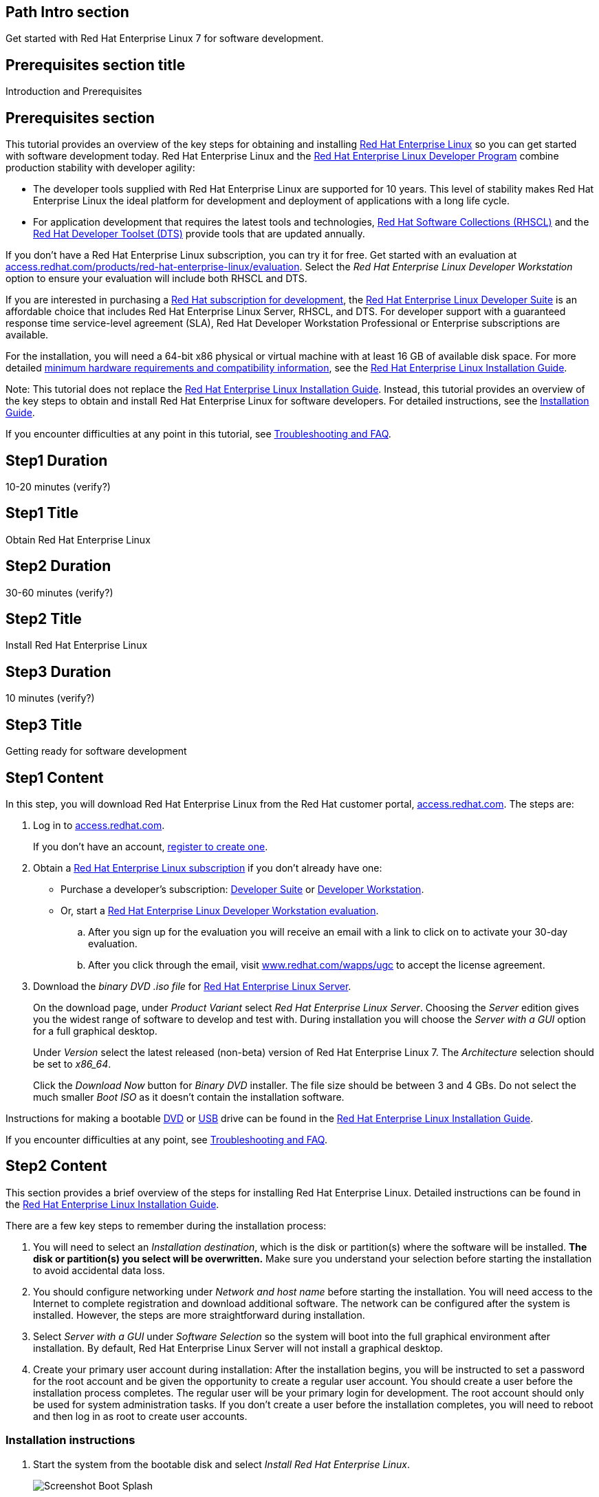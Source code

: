:awestruct-layout: product-get-started
:awestruct-interpolate: true

## Path Intro section
Get started with Red Hat Enterprise Linux 7 for software development.

## Prerequisites section title
Introduction and Prerequisites

## Prerequisites section
This tutorial provides an overview of the key steps for obtaining and installing link:http://www.redhat.com/en/technologies/linux-platforms/enterprise-linux[Red Hat Enterprise Linux] so you can get started with software development today. Red Hat Enterprise Linux and the link:https://access.redhat.com/products/Red_Hat_Enterprise_Linux/Developer[Red Hat Enterprise Linux Developer Program] combine production stability with developer agility:

* The developer tools supplied with Red Hat Enterprise Linux are supported for 10 years. This level of stability makes Red Hat Enterprise Linux the ideal platform for development and deployment of applications with a long life cycle.
* For application development that requires the latest tools and technologies, link:https://access.redhat.com/products/Red_Hat_Enterprise_Linux/Developer/#dev-page=5[Red Hat Software Collections (RHSCL)] and the link:https://access.redhat.com/products/Red_Hat_Enterprise_Linux/Developer/#dev-page=6[Red Hat Developer Toolset (DTS)] provide tools that are updated annually. 

If you don’t have a Red Hat Enterprise Linux subscription, you can try it for free. Get started with an evaluation at link:https://access.redhat.com/products/red-hat-enterprise-linux/evaluation[access.redhat.com/products/red-hat-enterprise-linux/evaluation]. Select the _Red Hat Enterprise Linux Developer Workstation_ option to ensure your evaluation will include both RHSCL and DTS.

If you are interested in purchasing a link:https://access.redhat.com/products/Red_Hat_Enterprise_Linux/Developer#dev-page=1[Red Hat subscription for development], the link:https://access.redhat.com/products/Red_Hat_Enterprise_Linux/Developer/#dev-page=1[Red Hat Enterprise Linux Developer Suite] is an affordable choice that includes Red Hat Enterprise Linux Server, RHSCL, and DTS. For developer support with a guaranteed response time service-level agreement (SLA), Red Hat Developer Workstation Professional or Enterprise subscriptions are available.

For the installation, you will need a 64-bit x86 physical or virtual machine with at least 16 GB of available disk space. For more detailed link:https://access.redhat.com/documentation/en-US/Red_Hat_Enterprise_Linux/7/html/Installation_Guide/chap-installation-planning-x86.html[minimum hardware requirements and compatibility information], see the link:https://access.redhat.com/documentation/en-US/Red_Hat_Enterprise_Linux/7/html/Installation_Guide/[Red Hat Enterprise Linux Installation Guide].

Note: This tutorial does not replace the link:https://access.redhat.com/documentation/en-US/Red_Hat_Enterprise_Linux/7/html/Installation_Guide/[Red Hat Enterprise Linux Installation Guide]. Instead, this tutorial provides an overview of the key steps to obtain and install Red Hat Enterprise Linux for software developers. For detailed instructions, see the link:https://access.redhat.com/documentation/en-US/Red_Hat_Enterprise_Linux/7/html/Installation_Guide/[Installation Guide].

If you encounter difficulties at any point in this tutorial, see <<troubleshooting,Troubleshooting and FAQ>>.

## Step1 Duration
10-20 minutes (verify?)

## Step1 Title
Obtain Red Hat Enterprise Linux

## Step2 Duration
30-60 minutes (verify?)

## Step2 Title
Install Red Hat Enterprise Linux

## Step3 Duration
10 minutes (verify?)

## Step3 Title
Getting ready for software development

## Step1 Content

In this step, you will download Red Hat Enterprise Linux from the Red Hat customer portal, link:https://access.redhat.com/[access.redhat.com]. The steps are:

. Log in to link:https://access.redhat.com/[access.redhat.com].
+
If you don't have an account, link:https://www.redhat.com/wapps/ugc/register.html[register to create one].
. Obtain a link:https://access.redhat.com/products/Red_Hat_Enterprise_Linux/Developer/#dev-page=1[Red Hat Enterprise Linux subscription] if you don't already have one:
+
* Purchase a developer's subscription: https://www.redhat.com/apps/store/developers/rhel_developer_suite.html[Developer Suite] or https://www.redhat.com/apps/store/developers/rhel_developer_workstation_professional.html[Developer Workstation].
+
* Or, start a link:https://access.redhat.com/products/red-hat-enterprise-linux/evaluation[Red Hat Enterprise Linux Developer Workstation evaluation].

.. After you sign up for the evaluation you will receive an email with a link to click on to activate your 30-day evaluation.
.. After you click through the email, visit link:https://www.redhat.com/wapps/ugc[www.redhat.com/wapps/ugc] to accept the license agreement.

. Download the _binary DVD .iso file_ for link:https://access.redhat.com/downloads/content/69/ver=/rhel---7/x86_64/product-downloads[Red Hat Enterprise Linux Server].
+
On the download page, under _Product Variant_ select _Red Hat Enterprise Linux Server_. Choosing the _Server_ edition gives you the widest range of software to develop and test with. During installation you will choose the _Server with a GUI_ option for a full graphical desktop.
+
Under _Version_ select the latest released (non-beta) version of Red Hat Enterprise Linux 7. The _Architecture_ selection should be set to _x86_64_.
+
Click the _Download Now_ button for _Binary DVD_ installer. The file size should be between 3 and 4 GBs. Do not select the much smaller _Boot ISO_ as it doesn't contain the installation software.

Instructions for making a bootable https://access.redhat.com/documentation/en-US/Red_Hat_Enterprise_Linux/7/html/Installation_Guide/chap-making-media.html#sect-making-cd-dvd-media[DVD] or https://access.redhat.com/documentation/en-US/Red_Hat_Enterprise_Linux/7/html/Installation_Guide/sect-making-usb-media.html[USB] drive can be found in the link:https://access.redhat.com/documentation/en-US/Red_Hat_Enterprise_Linux/7/html/Installation_Guide/chap-making-media.html[Red Hat Enterprise Linux Installation Guide].

If you encounter difficulties at any point, see <<troubleshooting,Troubleshooting and FAQ>>.

## Step2 Content
This section provides a brief overview of the steps for installing Red Hat Enterprise Linux. Detailed instructions can be found in the link:https://access.redhat.com/documentation/en-US/Red_Hat_Enterprise_Linux/7/html/Installation_Guide/[Red Hat Enterprise Linux Installation Guide].

There are a few key steps to remember during the installation process:

. You will need to select an _Installation destination_, which is the disk or partition(s) where the software will be installed. *The disk or partition(s) you select will be overwritten.* Make sure you understand your selection before starting the installation to avoid accidental data loss.
. You should configure networking under _Network and host name_ before starting the installation. You will need access to the Internet to complete registration and download additional software. The network can be configured after the system is installed. However, the steps are more straightforward during installation.
. Select _Server with a GUI_ under _Software Selection_ so the system will boot into the full graphical environment after installation. By default, Red Hat Enterprise Linux Server will not install a graphical desktop.
. Create your primary user account during installation: After the installation begins, you will be instructed to set a password for the root account and be given the opportunity to create a regular user account. You should create a user before the installation process completes. The regular user will be your primary login for development. The root account should only be used for system administration tasks. If you don't create a user before the installation completes, you will need to reboot and then log in as root to create user accounts.

### Installation instructions

. Start the system from the bootable disk and select _Install Red Hat Enterprise Linux_.
+
// image:#{cdn(site.base_url + '/images/products/xxx/rhel7-install/rhel_7_1_a_0.png')}[Screenshot Boot Splash]
image::images/rhel7-install/rhel_7_1_a_0.png[Screenshot Boot Splash]
+
. Select your preferred language and keyboard layout to use during installation.
. Under _Localization_ review the settings and make any necessary changes for date and time, language, and keyboard layout. Note: The _Done_ button to return to the _Installation summary_ screen is located in the upper left corner of the screen.
+
// image:#{cdn(site.base_url + '/images/products/xxx/rhel7-install/image-3-install-options-first.png')}[Screenshot Installation Options]
image::images/rhel7-install/image-3-install-options-first.png[Screenshot Installation Options]
+
. Perform the follow steps to make your software selection:
.. Click _Software selection_.
.. On the next screen, under _Software selection_, in the _Base environment_ list on the left, select _Server with GUI_.
.. In the list _Add-ons for selected environment_ on the right, select _Development tools_.
.. Click the _Done_ button. Note: After returning to the _Installation summary_ screen it will take several seconds to validate your choices.
+
// image:#{cdn(site.base_url + '/images/products/xxx/rhel7-install/image-4-software-selection.png')}[Screenshot Software Selection]
image::images/rhel7-install/image-4-software-selection.png[Screenshot Software Selection]
+
. Click _Installation destination_ to specify which disk or partition(s) to install the software on. Note: It is important that you understand the choices that you are making in this section to avoid accidental data loss. It is strongly recommended that you read the link:https://access.redhat.com/documentation/en-US/Red_Hat_Enterprise_Linux/7/html/Installation_Guide/sect-disk-partitioning-setup-x86.html[Installation Destination] section of the the link:https://access.redhat.com/documentation/en-US/Red_Hat_Enterprise_Linux/7/html/Installation_Guide/[Red Hat Enterprise Linux Installation Guide]. The installation destination should be at least 16 GB or larger to accommodate the OS, graphical desktop, and development tools.
+
. Click _Network & host name_ to configure the network. If the system has more than one network adapter, select it from the list on the left. Then click the _On/Off_ button on the right to enable the network adapter. Click _Configure_ to review and/or change the default settings for the network adapter. Optionally, set a _Host name_ for the system. Before leaving this screen, make sure there is at least one network adapter enabled with the switch in the _On_ position. A network connection will be required to register the system and download system updates.
+
// image:#{cdn(site.base_url + '/images/products/xxx/rhel7-install/image-6-network.png')}[Screenshot Network Configuration]
image:images/rhel7-install/image-6-network.png[Screenshot Network Configuration]
+
. Click _KDump_ to disable KDump and free up memory. Click the box next to _Enable kdump_ so that it is no longer checked.  Then click _Done_.
. Click the _Begin installation_ button when you are ready to start the actual installation.
. On the next screen, while the installation is running, click _User creation_ to create the user ID you will use to log in for normal work.
+
// image:#{cdn(site.base_url + '/images/products/xxx/rhel7-install/rhel_7_1_c.png')}[Screenshot User Creation]
image:images/rhel7-install/rhel_7_1_c.png[Screenshot User Creation]
+
. Click _Root password_ to set the password for the root user. Note: If you choose a password that the system considers to be weak, you will need to click _Done_ twice.
. After the installation process completes, click the _Reboot_ button.
+
// image:#{cdn(site.base_url + '/images/products/xxx/rhel7-install/rhel_7_1_d.png')}[Screenshot Installation Complete]
image:images/rhel7-install/rhel_7_1_d.png[Screenshot Installation Complete]


If you need help, see <<troubleshooting,Troubleshooting and FAQ>>.


## Step3 Content

This section provides an overview of post-installation steps that prepare your system for software development.

. After the system reboots, accept the license agreement.
+
// image:#{cdn(site.base_url + '/images/products/xxx/rhel7-install/image-10-first-boot-license.png')}[Screenshot Installation Complete]
image:images/rhel7-install/image-10-first-boot-license.png[Screenshot Installation Complete]
+
. Click _Finish configuration_.
. On the _Subscription Management Registration_ screen;
.. if you need to configure an HTTP proxy server, click _Configure Proxy_
.. Click _Done_ to move the next screen.
// image:#{cdn(site.base_url + '/images/products/xxx/rhel7-install/image-11-a-registration-next.png')}[Screenshot Installation Complete]
image:images/rhel7-install/image-11-a-registration-next.png[Screenshot Installation Complete]
. Register your system with Red Hat. Use the same username and password that you created for the Red Hat Customer Portal. 
+
Note: For this step to succeed, you must have configured a network connection during boot.
+
If you are using an evaluation, you must first agree to the terms and conditions at link:https://www.redhat.com/wapps/ugc/[www.redhat.com/wapps/ugc/].
+
*NOTE TO REVIEWERS: There may be a bug here, or a recent problem with the customer portal. I can't register the system with an eval, due to the agreement. I've tried visiting that link from another system, that still won't get me past the first-boot registration page.  There may be a bug that prevents registration at first boot. Lately I'm getting a Java error returned which I think is from the portal.*
+
. Log in to the system with the username and password you created during installation.
+
If you didn't create a regular user, you will need to log in as root and create a user. See <<troubleshooting,Troubleshooting and FAQ>>.
+
If you get a text-based login screen instead of a graphical one, see <<troubleshooting,Troubleshooting and FAQ>>.
+
. Select your preferred language.


### Install the latest updates

In this step, you will download and install the latest updates for your system from Red Hat. In the process, you will verify that your system has a current Red Hat subscription and is able to receive updates.

First, start a _Terminal_ window from the _Application_ menu.  Then, after using `su` to change to the root user ID, use `subscription-manager` to verify that you have access to Red Hat software repositories. 

[.code-block]
```
$ su -
# subscription-manager repos --list-enabled
```

If you don’t see any enabled repositories, your system might not be registered with Red Hat or might not have a valid subscription. See <<troubleshooting,Troubleshooting and FAQ>> for more information.

Now download and install any available updates by running `yum update`.  If updates are available, `yum` will list them and ask if it is OK to proceed.

`# yum update`

### Enable additional software repositories

In this step you will configure your system to obtain software from the RHSCL software repository. The RHSCL repository includes the both the RHSCL software collections as well as DTS (the Red Hat Developer Toolset). RHSCL includes the latest stable versions of dynamic languages, open source databases, and web development tools that can be deployed alongside those included in Red Hat Enterprise Linux. DTS provides the latest, stable, open source C and {cpp} compilers and complementary development tools, including Eclipse.  

Instructions are provided for both the command line (CLI) and graphical user interface (GUI).

#### Using the Red Hat Subscription Manager GUI

Red Hat Subscription Manager can be started from the _System Tools_ group of the _Applications_ menu. Alternatively, you can start it from the command prompt by typing `subscription-manager-gui`. +

. On the Subscription Manager _System_ menu, select _Repositories_.
. In the list of repositories, check the _Enabled_ column for _rhel-server-rhscl-7-rpms_ and _rhel-7-server-optional-rpms_. Note: After clicking, it might take several seconds for the check mark to appear in the _Enabled_ column. +
 
If you don’t see any RHSCL repositories in the list, your subscription might not include it.
[.content-img]
image:#{cdn(site.base_url + '/images/products/softwarecollections/softwarecollections_install_1.png')}[Manage Repositories]

See <<troubleshooting,Troubleshooting and FAQ>> for more information. +


#### Using subscription-manager from the command line

You can add or remove software repositories from the command line using the `subscription-manager` tool as the root user. Use the `--list` option to view the available software repositories and verify that you have access to RHSCL, which includes DTS:

[.code-block]
```
$ su -
# subscription-manager repos --list | egrep rhscl
```

If you don’t see any RHSCL repositories in the list, your subscription might not include it. See <<troubleshooting,Troubleshooting and FAQ>> for more information.

[.code-block]
```
# subscription-manager repos --enable rhel-server-rhscl-7-rpms
# subscription-manager repos --enable rhel-7-server-optional-rpms
```


### Where to go next?

*Developing with Red Hat Enterprise Linux* +
link:https://access.redhat.com/documentation/en-US/Red_Hat_Enterprise_Linux/7/html/Developer_Guide/index.html[Red Hat Enterprise Linux 7 Developer Guide] -- The developer guide for Red Hat Enterprise Linux 7 provides an introduction to application development tools and using source code management tools, such as Git, in Red Hat Enterprise Linux 7.

*Learn about Red Hat Software Collections*

link:https://access.redhat.com/products/Red_Hat_Enterprise_Linux/Developer/#dev-page=5[Red Hat Software Collections] deliver the latest stable versions of dynamic languages, open source databases, and web development tools that can be deployed alongside those included in Red Hat Enterprise Linux. Red Hat Software Collections is available with select Red Hat Enterprise Linux subscriptions and has a three-year life cycle to allow rapid innovation without sacrificing stability.

*Learn about the Red Hat Developer Toolset*

Red Hat Developer Toolset provides the latest, stable, open source C and {cpp} compilers and complementary development tools including Eclipse. DTS enables developers to compile applications once and deploy across multiple versions of Red Hat Enterprise Linux.

*FIXME, TODO ADD LINKS to the RHEL 7 native language, DTS, and SCL Getting Started Guides*


## More Resources

### Become a Red Hat developer: developers.redhat.com

Red Hat delivers the resources and ecosystem of experts to help you be more productive and build great solutions.  Register for free at link:http://developers.redhat.com/[developers.redhat.com].

*Follow the Red Hat Developer Blog* +
link:http://developerblog.redhat.com/[]



## Faq section title
[[troubleshooting]]Troubleshooting and FAQ

## Faq section
. My system is unable to download updates from Red Hat.
+
Your system must be registered with Red Hat using `subscription-manager register`. You need to have a current Red Hat subscription or an evaluation.

. I don't have a current Red Hat subscription, can I get an evaluation?
+
If you don’t have a Red Hat Enterprise Linux subscription, you can try it for free. Get started with an evaluation at link:https://access.redhat.com/products/red-hat-enterprise-linux/evaluation[access.redhat.com/products/red-hat-enterprise-linux/evaluation]. Developers should select the Red Hat Enterprise Linux Developer Workstation option to ensure your evaluation includes additional tools from the Red Hat Developer Toolset and Red Hat Software Collections.
. The RHSCL repository is not available or is not found on my system.
+
The name of the repository depends on whether you have a server, workstation, or desktop version of Red Hat Enterprise Linux installed.
+
Some Red Hat Enterprise Linux subscriptions do not include access to RHSCL. See link:https://access.redhat.com/solutions/472793[How to use Red Hat Software Collections (RHSCL) or Red Hat Developer Toolset (DTS)].
. How do I get newer versions of languages like Perl, PHP, Python, and Ruby in Red Hat Enterprise Linux?
+
How can I get Python 3 on Red Hat Enterprise Linux
+
link:https://access.redhat.com/products/Red_Hat_Enterprise_Linux/Developer/#dev-page=5[Red Hat Software Collections] delivers the latest, stable versions of dynamic languages, open source databases, and web development tools that can be deployed alongside those included in Red Hat Enterprise Linux. Red Hat Software Collections is available with select Red Hat Enterprise Linux subscriptions and has a three-year life cycle to allow rapid innovation without sacrificing stability.
. How can I get Eclipse installed on Red Hat Enterprise Linux?
+
How can I get a newer C/C++ compiler for Red Hat Enterprise Linux 7?
+
Where can I get an IDE for C/C++ development on Red Hat Enterprise Linux 7?
+
Red Hat Developer Toolset provides the latest, stable, open source C and {cpp} compilers and complementary development tools including Eclipse. DTS enables developers to compile applications once and deploy across multiple versions of Red Hat Enterprise Linux. The Red Hat Developer Toolset uses Red Hat Software Collections to install a parallel set of packages in `/opt/rh` where they will not override the system packages that come with Red Hat Enterprise Linux. Red Hat Software Collections is available with select Red Hat Enterprise Linux subscriptions and has a three-year life cycle to allow rapid innovation without sacrificing stability.
+
See [*FIXME -- Get started developing with C++ and Eclipse from the Red Hat Developer Toolset.  -- ADD LINK TO GET STARTED SITE*]

. I've got a text-based login screen, how do I get a graphical one?
+
During installation of Red Hat Enterprise Linux Server, selecting the _Server with a GUI_ software option will install a full graphical desktop and configure it to start at boot time. You can install the graphical desktop with `yum install` after registering your system with Red Hat. Log in to the system as the `root` user, then use the following commands:
+
[.code-block]
```
# yum groupinstall 'Server with GUI'
# yum install @gnome-desktop @x11 @internet-browser
```
When complete, type `systemctl reboot` to reboot your system.  When the system restarts, you should see a graphical login screen. [*FIXME* Note: I didn't give this much testing]

. How do I install the C/{cpp} compiler?
+
During installation, selecting the _Development tools_ software option installs the C/{cpp} compiler GCC/pass:[G++] and other related development tools. You can install these tools with `yum install` after registering your system with Red Hat. Log in to the system as the `root` user then use the following command:
+
[.code-block]
```
# yum install @development
```
. I didn't configure a network connection during installation, how do I this on a running system?
+
Registration fails with the message that _subscription.rhn.redhat.com is unreachable_, how do I resolve this?
+
If you did not configure a network connection during installation or the configuration was unsuccessful, see the link:https://access.redhat.com/documentation/en-US/Red_Hat_Enterprise_Linux/7/html/Networking_Guide/index.html[Red Hat Enterprise Linux Networking Guide] for information on configuring networking using either graphical or command-line tools.

. How do I register my system after installation?
+
Use Red Hat Subscription Manager, which can be started from the system menu as a graphical tool, or from the command line using the following command:
+
`# subscription-manager register --auto-attach`
+
For more information see link:https://access.redhat.com/solutions/253273[How to register and subscribe a system to the Red Hat Customer Portal using Red Hat Subscription Manager].



